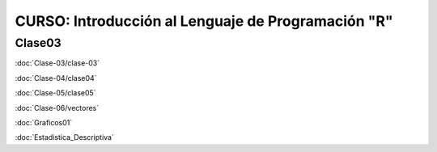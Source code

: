 CURSO: Introducción al Lenguaje de Programación "R"
===================================

Clase03
-------

.. contents::
   :local:

:doc:`Clase-03/clase-03`

:doc:`Clase-04/clase04`

:doc:`Clase-05/clase05`

:doc:`Clase-06/vectores`

:doc:`Graficos01`

:doc:`Estadistica_Descriptiva`

